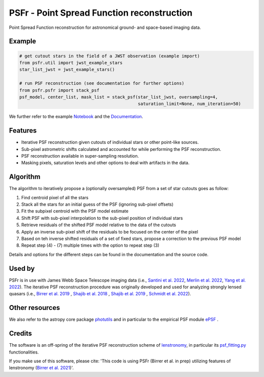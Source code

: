 ===========================================
PSFr - Point Spread Function reconstruction
===========================================

|PyPI| |CI| |Docs| |Coveralls|

.. |CI| image:: https://github.com/sibirrer/psfr/workflows/Tests/badge.svg
    :target: https://github.com/sibirrer/psfr/actions

.. |Docs| image:: https://readthedocs.org/projects/psfr/badge/?version=latest
        :target: http://psfr.readthedocs.io/en/latest/?badge=latest
        :alt: Documentation Status

.. |Coveralls| image:: https://coveralls.io/repos/github/sibirrer/psfr/badge.svg?branch=main
    :target: https://coveralls.io/github/sibirrer/psfr?branch=main

.. |PyPI| image:: https://img.shields.io/pypi/v/psfr?label=PyPI&logo=pypi
    :target: https://pypi.python.org/pypi/psfr

.. image:: https://github.com/sibirrer/psfr/blob/main/docs/_static/stacked_psf_animation.gif

Point Spread Function reconstruction for astronomical
ground- and space-based imaging data.


Example
-------

.. code-block:: python

    # get cutout stars in the field of a JWST observation (example import)
    from psfr.util import jwst_example_stars
    star_list_jwst = jwst_example_stars()

    # run PSF reconstruction (see documentation for further options)
    from psfr.psfr import stack_psf
    psf_model, center_list, mask_list = stack_psf(star_list_jwst, oversampling=4,
                                                  saturation_limit=None, num_iteration=50)

We further refer to the example Notebook_ and the Documentation_.

.. _Notebook: https://github.com/sibirrer/psfr/blob/main/notebooks/JWST_PSF_reconstruction.ipynb
.. _Documentation: https://psfr.readthedocs.io/en/latest/


Features
--------

* Iterative PSF reconstruction given cutouts of individual stars or other point-like sources.
* Sub-pixel astrometric shifts calculated and accounted for while performing the PSF reconstruction.
* PSF reconstruction available in super-sampling resolution.
* Masking pixels, saturation levels and other options to deal with artifacts in the data.

Algorithm
---------
The algorithm to iteratively propose a (optionally oversampled) PSF from a set of star cutouts goes as follow:

(1) Find centroid pixel of all the stars

(2) Stack all the stars for an initial guess of the PSF (ignoring sub-pixel offsets)

(3) Fit the subpixel centroid with the PSF model estimate

(4) Shift PSF with sub-pixel interpolation to the sub-pixel position of individual stars

(5) Retrieve residuals of the shifted PSF model relative to the data of the cutouts

(6) Apply an inverse sub-pixel shift of the residuals to be focused on the center of the pixel

(7) Based on teh inverse shifted residuals of a set of fixed stars, propose a correction to the previous PSF model

(8) Repeat step (4) - (7) multiple times with the option to repeat step (3)


Details and options for the different steps can be found in the documentation and the source code.


Used by
-------
PSFr is in use with James Webb Space Telescope imaging data (i.e., `Santini et al. 2022  <https://ui.adsabs.harvard.edu/abs/2022arXiv220711379S/abstract>`_,
`Merlin et al. 2022  <https://ui.adsabs.harvard.edu/abs/2022arXiv220711701M/abstract>`_,
`Yang et al. 2022  <https://ui.adsabs.harvard.edu/abs/2022arXiv220713101Y/abstract>`_).
The iterative PSF reconstruction procedure was originally developed and used for analyzing strongly lensed quasars
(i.e., `Birrer et al. 2019 <https://ui.adsabs.harvard.edu/#abs/2018arXiv180901274B/abstract>`_
, `Shajib et al. 2018 <https://ui.adsabs.harvard.edu/abs/2019MNRAS.483.5649S>`_ ,
`Shajib et al. 2019 <https://ui.adsabs.harvard.edu/abs/2019arXiv191006306S/abstract>`_ ,
`Schmidt et al. 2022 <https://arxiv.org/abs/2206.04696>`_).


Other resources
---------------

We also refer to the astropy core package
`photutils <https://photutils.readthedocs.io/en/stable/index.html>`_
and in particular to the empirical PSF module
`ePSF <https://photutils.readthedocs.io/en/stable/epsf.html#build-epsf>`_ .


Credits
-------

The software is an off-spring of the iterative PSF reconstruction scheme of `lenstronomy <https://github.com/lenstronomy/lenstronomy>`_, in particular its `psf_fitting.py <https://github.com/lenstronomy/lenstronomy/blob/v1.10.4/lenstronomy/Workflow/psf_fitting.py>`_ functionalities.

If you make use of this software, please cite: 'This code is using PSFr (Birrer et al. in prep) utilizing features of
lenstronomy (`Birrer et al. 2021 <https://joss.theoj.org/papers/10.21105/joss.03283>`_)'.
